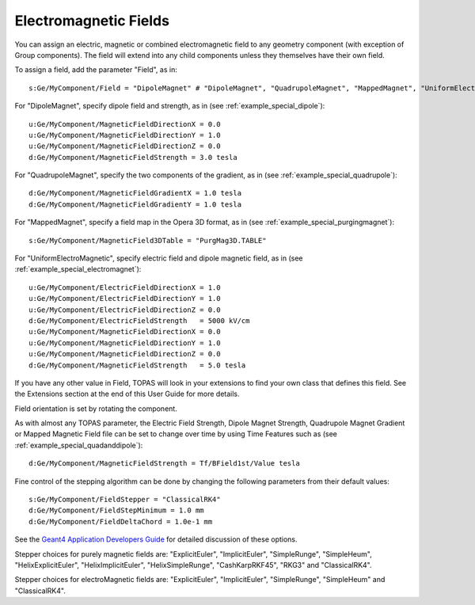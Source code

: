 Electromagnetic Fields
----------------------

You can assign an electric, magnetic or combined electromagnetic field to any geometry component (with exception of Group components). The field will extend into any child components unless they themselves have their own field.

To assign a field, add the parameter "Field", as in::

    s:Ge/MyComponent/Field = "DipoleMagnet" # "DipoleMagnet", "QuadrupoleMagnet", "MappedMagnet", "UniformElectroMagnetic" or your own definition

For "DipoleMagnet", specify dipole field and strength, as in (see :ref:`example_special_dipole`)::

    u:Ge/MyComponent/MagneticFieldDirectionX = 0.0
    u:Ge/MyComponent/MagneticFieldDirectionY = 1.0
    u:Ge/MyComponent/MagneticFieldDirectionZ = 0.0
    d:Ge/MyComponent/MagneticFieldStrength = 3.0 tesla

For "QuadrupoleMagnet", specify the two components of the gradient, as in (see :ref:`example_special_quadrupole`)::

    d:Ge/MyComponent/MagneticFieldGradientX = 1.0 tesla
    d:Ge/MyComponent/MagneticFieldGradientY = 1.0 tesla

For "MappedMagnet", specify a field map in the Opera 3D format, as in (see :ref:`example_special_purgingmagnet`)::

    s:Ge/MyComponent/MagneticField3DTable = "PurgMag3D.TABLE"

For "UniformElectroMagnetic", specify electric field and dipole magnetic field, as in (see :ref:`example_special_electromagnet`)::

    u:Ge/MyComponent/ElectricFieldDirectionX = 1.0
    u:Ge/MyComponent/ElectricFieldDirectionY = 1.0
    u:Ge/MyComponent/ElectricFieldDirectionZ = 0.0
    d:Ge/MyComponent/ElectricFieldStrength   = 5000 kV/cm
    u:Ge/MyComponent/MagneticFieldDirectionX = 0.0
    u:Ge/MyComponent/MagneticFieldDirectionY = 1.0
    u:Ge/MyComponent/MagneticFieldDirectionZ = 0.0
    d:Ge/MyComponent/MagneticFieldStrength   = 5.0 tesla

If you have any other value in Field, TOPAS will look in your extensions to find your own class that defines this field. See the Extensions section at the end of this User Guide for more details.

Field orientation is set by rotating the component.

As with almost any TOPAS parameter, the Electric Field Strength, Dipole Magnet Strength, Quadrupole Magnet Gradient or Mapped Magnetic Field file can be set to change over time by using Time Features such as (see :ref:`example_special_quadanddipole`)::

    d:Ge/MyComponent/MagneticFieldStrength = Tf/BField1st/Value tesla

Fine control of the stepping algorithm can be done by changing the following parameters from their default values::

    s:Ge/MyComponent/FieldStepper = "ClassicalRK4"
    d:Ge/MyComponent/FieldStepMinimum = 1.0 mm
    d:Ge/MyComponent/FieldDeltaChord = 1.0e-1 mm

See the `Geant4 Application Developers Guide <https://geant4.web.cern.ch/geant4/UserDocumentation/UsersGuides/ForApplicationDeveloper/html/ch04s03.html>`_ for detailed discussion of these options.

Stepper choices for purely magnetic fields are: "ExplicitEuler", "ImplicitEuler", "SimpleRunge", "SimpleHeum", "HelixExplicitEuler", "HelixImplicitEuler", "HelixSimpleRunge", "CashKarpRKF45", "RKG3" and "ClassicalRK4".

Stepper choices for electroMagnetic fields are: "ExplicitEuler", "ImplicitEuler", "SimpleRunge", "SimpleHeum" and "ClassicalRK4".
